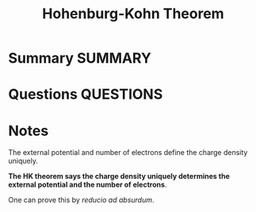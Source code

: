 #+TITLE: Hohenburg-Kohn Theorem
* Summary :SUMMARY:
* Questions :QUESTIONS:
* Notes
  :LOGBOOK:
  CLOCK: [2021-03-06 Sat 19:42]--[2021-03-06 Sat 19:43] =>  0:01
  :END:

  The external potential and number of electrons define the charge
  density uniquely.

  *The HK theorem says the charge density uniquely
  determines the external potential and the number of electrons*.

  One can prove this by /reducio ad absurdum/.
